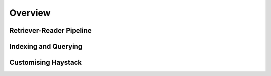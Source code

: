 Overview
========

Retriever-Reader Pipeline
-------------------------

Indexing and Querying
---------------------

Customising Haystack
--------------------

